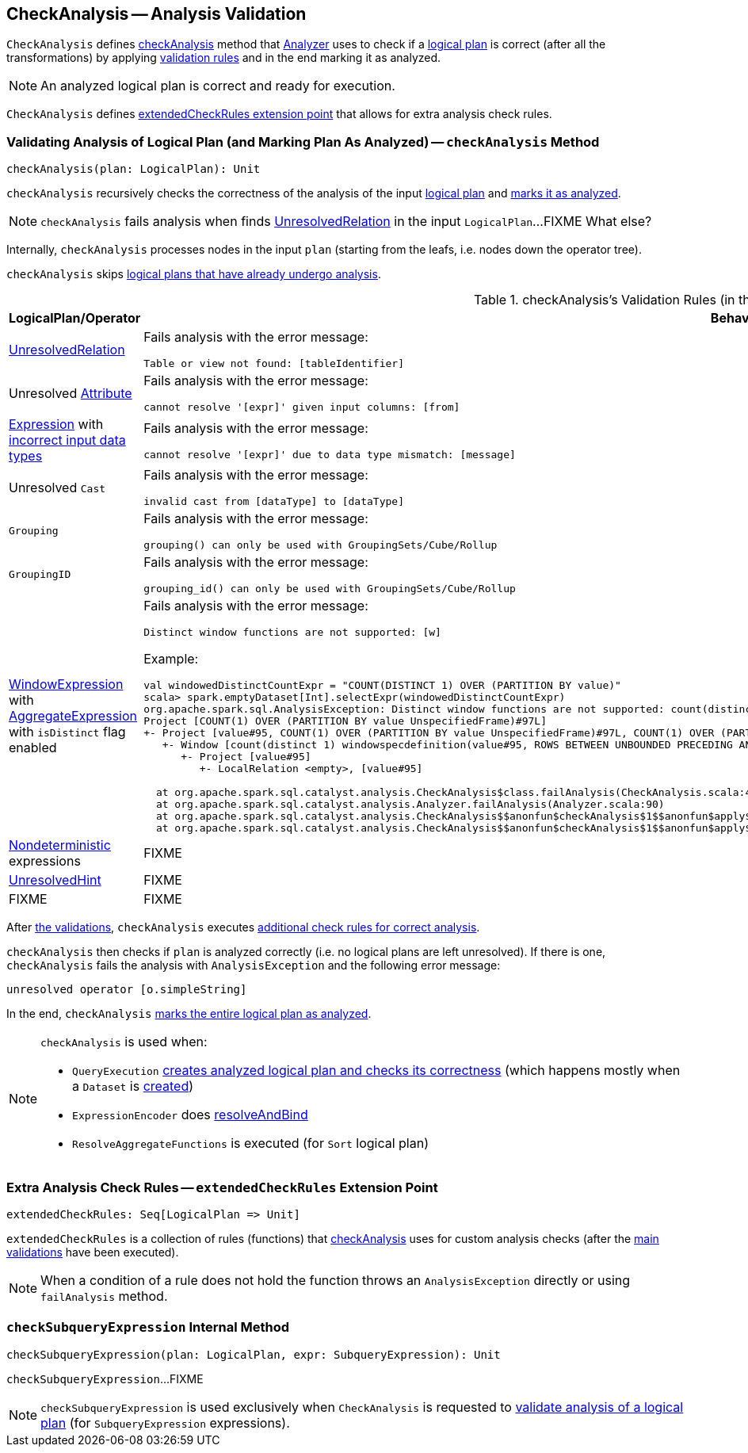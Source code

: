 == [[CheckAnalysis]] CheckAnalysis -- Analysis Validation

`CheckAnalysis` defines <<checkAnalysis, checkAnalysis>> method that link:spark-sql-Analyzer.adoc[Analyzer] uses to check if a link:spark-sql-LogicalPlan.adoc[logical plan] is correct (after all the transformations) by applying <<checkAnalysis-validations, validation rules>> and in the end marking it as analyzed.

NOTE: An analyzed logical plan is correct and ready for execution.

`CheckAnalysis` defines <<extendedCheckRules, extendedCheckRules extension point>> that allows for extra analysis check rules.

=== [[checkAnalysis]] Validating Analysis of Logical Plan (and Marking Plan As Analyzed) -- `checkAnalysis` Method

[source, scala]
----
checkAnalysis(plan: LogicalPlan): Unit
----

`checkAnalysis` recursively checks the correctness of the analysis of the input link:spark-sql-LogicalPlan.adoc[logical plan] and link:spark-sql-LogicalPlan.adoc#setAnalyzed[marks it as analyzed].

NOTE: `checkAnalysis` fails analysis when finds <<UnresolvedRelation, UnresolvedRelation>> in the input `LogicalPlan`...FIXME What else?

Internally, `checkAnalysis` processes nodes in the input `plan` (starting from the leafs, i.e. nodes down the operator tree).

`checkAnalysis` skips link:spark-sql-LogicalPlan.adoc#analyzed[logical plans that have already undergo analysis].

[[checkAnalysis-validations]]
.checkAnalysis's Validation Rules (in the order of execution)
[width="100%",cols="1,2",options="header"]
|===
| LogicalPlan/Operator
| Behaviour

| [[UnresolvedRelation]] link:spark-sql-LogicalPlan-UnresolvedRelation.adoc[UnresolvedRelation]
a| Fails analysis with the error message:

```
Table or view not found: [tableIdentifier]
```

| Unresolved link:spark-sql-Expression-Attribute.adoc[Attribute]
a| Fails analysis with the error message:

```
cannot resolve '[expr]' given input columns: [from]
```

| link:spark-sql-Expression.adoc[Expression] with link:spark-sql-Expression.adoc#checkInputDataTypes[incorrect input data types]
a| Fails analysis with the error message:

```
cannot resolve '[expr]' due to data type mismatch: [message]
```

| Unresolved `Cast`
a| Fails analysis with the error message:

```
invalid cast from [dataType] to [dataType]
```

| [[Grouping]] `Grouping`
a| Fails analysis with the error message:

```
grouping() can only be used with GroupingSets/Cube/Rollup
```

| [[GroupingID]] `GroupingID`
a| Fails analysis with the error message:

```
grouping_id() can only be used with GroupingSets/Cube/Rollup
```

| link:spark-sql-Expression-WindowExpression.adoc[WindowExpression] with link:spark-sql-Expression-AggregateExpression.adoc[AggregateExpression] with `isDistinct` flag enabled
a| Fails analysis with the error message:

```
Distinct window functions are not supported: [w]
```

Example:

[options="wrap"]
----
val windowedDistinctCountExpr = "COUNT(DISTINCT 1) OVER (PARTITION BY value)"
scala> spark.emptyDataset[Int].selectExpr(windowedDistinctCountExpr)
org.apache.spark.sql.AnalysisException: Distinct window functions are not supported: count(distinct 1) windowspecdefinition(value#95, ROWS BETWEEN UNBOUNDED PRECEDING AND UNBOUNDED FOLLOWING);;
Project [COUNT(1) OVER (PARTITION BY value UnspecifiedFrame)#97L]
+- Project [value#95, COUNT(1) OVER (PARTITION BY value UnspecifiedFrame)#97L, COUNT(1) OVER (PARTITION BY value UnspecifiedFrame)#97L]
   +- Window [count(distinct 1) windowspecdefinition(value#95, ROWS BETWEEN UNBOUNDED PRECEDING AND UNBOUNDED FOLLOWING) AS COUNT(1) OVER (PARTITION BY value UnspecifiedFrame)#97L], [value#95]
      +- Project [value#95]
         +- LocalRelation <empty>, [value#95]

  at org.apache.spark.sql.catalyst.analysis.CheckAnalysis$class.failAnalysis(CheckAnalysis.scala:40)
  at org.apache.spark.sql.catalyst.analysis.Analyzer.failAnalysis(Analyzer.scala:90)
  at org.apache.spark.sql.catalyst.analysis.CheckAnalysis$$anonfun$checkAnalysis$1$$anonfun$apply$2.applyOrElse(CheckAnalysis.scala:108)
  at org.apache.spark.sql.catalyst.analysis.CheckAnalysis$$anonfun$checkAnalysis$1$$anonfun$apply$2.applyOrElse(CheckAnalysis.scala:86)
----

| [[deterministic]] link:spark-sql-Expression-Nondeterministic.adoc[Nondeterministic] expressions
| FIXME

| [[UnresolvedHint]] link:spark-sql-LogicalPlan-UnresolvedHint.adoc[UnresolvedHint]
| FIXME

| FIXME
| FIXME
|===

After <<checkAnalysis-validations, the validations>>, `checkAnalysis` executes <<extendedCheckRules, additional check rules for correct analysis>>.

`checkAnalysis` then checks if `plan` is analyzed correctly (i.e. no logical plans are left unresolved). If there is one, `checkAnalysis` fails the analysis with `AnalysisException` and the following error message:

```
unresolved operator [o.simpleString]
```

In the end, `checkAnalysis` link:spark-sql-LogicalPlan.adoc#setAnalyzed[marks the entire logical plan as analyzed].

[NOTE]
====
`checkAnalysis` is used when:

* `QueryExecution` link:spark-sql-QueryExecution.adoc#assertAnalyzed[creates analyzed logical plan and checks its correctness] (which happens mostly when a `Dataset` is link:spark-sql-Dataset.adoc#creating-instance[created])

* `ExpressionEncoder` does link:spark-sql-ExpressionEncoder.adoc#resolveAndBind[resolveAndBind]

* `ResolveAggregateFunctions` is executed (for `Sort` logical plan)
====

=== [[extendedCheckRules]] Extra Analysis Check Rules -- `extendedCheckRules` Extension Point

[source, scala]
----
extendedCheckRules: Seq[LogicalPlan => Unit]
----

`extendedCheckRules` is a collection of rules (functions) that <<checkAnalysis, checkAnalysis>> uses for custom analysis checks (after the <<checkAnalysis-validations, main validations>> have been executed).

NOTE: When a condition of a rule does not hold the function throws an `AnalysisException` directly or using `failAnalysis` method.

=== [[checkSubqueryExpression]] `checkSubqueryExpression` Internal Method

[source, scala]
----
checkSubqueryExpression(plan: LogicalPlan, expr: SubqueryExpression): Unit
----

`checkSubqueryExpression`...FIXME

NOTE: `checkSubqueryExpression` is used exclusively when `CheckAnalysis` is requested to <<checkAnalysis, validate analysis of a logical plan>> (for `SubqueryExpression` expressions).
